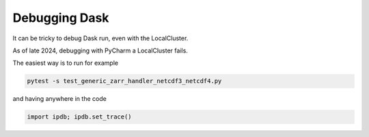 .. _debug-doc:

Debugging Dask
==============

It can be tricky to debug Dask run, even with the LocalCluster.

As of late 2024, debugging with PyCharm a LocalCluster fails.


The easiest way is to run for example

.. code-block:: bash

    pytest -s test_generic_zarr_handler_netcdf3_netcdf4.py

and having anywhere in the code

.. code-block:: python

    import ipdb; ipdb.set_trace()
